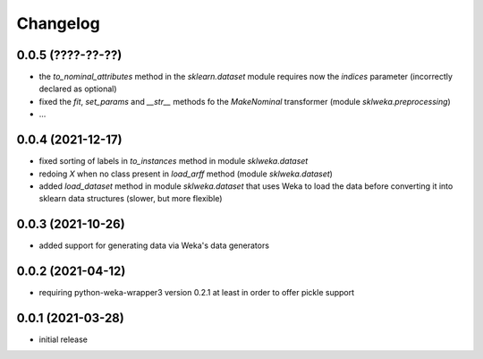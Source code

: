 Changelog
=========

0.0.5 (????-??-??)
------------------

- the `to_nominal_attributes` method in the `sklearn.dataset` module requires now the
  `indices` parameter (incorrectly declared as optional)
- fixed the `fit`, `set_params` and `__str__` methods fo the `MakeNominal` transformer
  (module `sklweka.preprocessing`)
- ...


0.0.4 (2021-12-17)
------------------

- fixed sorting of labels in `to_instances` method in module `sklweka.dataset`
- redoing `X` when no class present in `load_arff` method (module `sklweka.dataset`)
- added `load_dataset` method in module `sklweka.dataset` that uses Weka to load the
  data before converting it into sklearn data structures (slower, but more flexible)


0.0.3 (2021-10-26)
------------------

- added support for generating data via Weka's data generators


0.0.2 (2021-04-12)
------------------

- requiring python-weka-wrapper3 version 0.2.1 at least in order to offer pickle support


0.0.1 (2021-03-28)
------------------

- initial release

